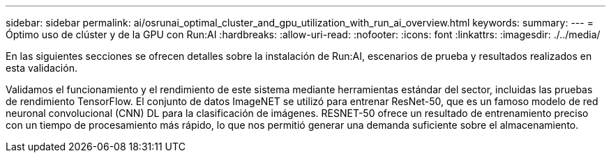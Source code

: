 ---
sidebar: sidebar 
permalink: ai/osrunai_optimal_cluster_and_gpu_utilization_with_run_ai_overview.html 
keywords:  
summary:  
---
= Óptimo uso de clúster y de la GPU con Run:AI
:hardbreaks:
:allow-uri-read: 
:nofooter: 
:icons: font
:linkattrs: 
:imagesdir: ./../media/


[role="lead"]
En las siguientes secciones se ofrecen detalles sobre la instalación de Run:AI, escenarios de prueba y resultados realizados en esta validación.

Validamos el funcionamiento y el rendimiento de este sistema mediante herramientas estándar del sector, incluidas las pruebas de rendimiento TensorFlow. El conjunto de datos ImageNET se utilizó para entrenar ResNet-50, que es un famoso modelo de red neuronal convolucional (CNN) DL para la clasificación de imágenes. RESNET-50 ofrece un resultado de entrenamiento preciso con un tiempo de procesamiento más rápido, lo que nos permitió generar una demanda suficiente sobre el almacenamiento.
